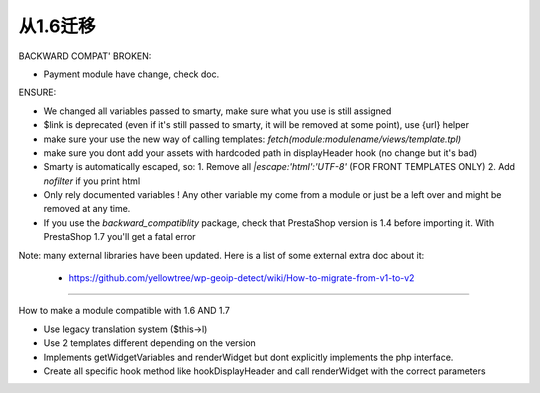 **********************************
从1.6迁移
**********************************


BACKWARD COMPAT' BROKEN:

* Payment module have change, check doc.


ENSURE:

* We changed all variables passed to smarty, make sure what you use is still assigned
* $link is deprecated (even if it's still passed to smarty, it will be removed at some point), use {url} helper
* make sure your use the new way of calling templates: `fetch(module:modulename/views/template.tpl)`
* make sure you dont add your assets with hardcoded path in displayHeader hook (no change but it's bad)
* Smarty is automatically escaped, so: 1. Remove all `|escape:'html':'UTF-8'` (FOR FRONT TEMPLATES ONLY) 2. Add `nofilter` if you print html
* Only rely documented variables ! Any other variable my come from a module or just be a left over and might be removed at any time.
* If you use the `backward_compatiblity` package, check that PrestaShop version is 1.4 before importing it. With PrestaShop 1.7 you'll get a fatal error


Note: many external libraries have been updated. Here is a list of some external extra doc about it:

 * https://github.com/yellowtree/wp-geoip-detect/wiki/How-to-migrate-from-v1-to-v2



----------

How to make a module compatible with 1.6 AND 1.7

* Use legacy translation system ($this->l)
* Use 2 templates different depending on the version
* Implements getWidgetVariables and renderWidget but dont explicitly implements the php interface.
* Create all specific hook method like hookDisplayHeader and call renderWidget with the correct parameters
